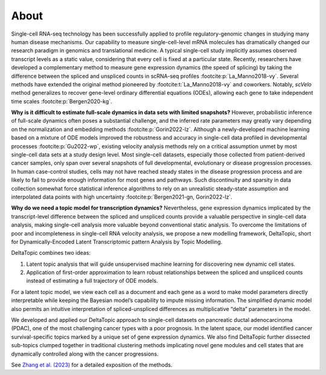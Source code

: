 About
-----

Single-cell RNA-seq technology has been successfully applied to profile regulatory-genomic changes in studying many human disease mechanisms. Our capability to measure single-cell-level mRNA molecules has dramatically changed our research paradigm in genomics and translational medicine. A typical single-cell study implicitly assumes observed transcript levels as a static value, considering that every cell is fixed at a particular state. Recently, researchers have developed a complementary method to measure gene expression dynamics (the speed of splicing) by taking the difference between the spliced and unspliced counts in scRNA-seq profiles :footcite:p:`La_Manno2018-vy`. Several methods have extended the original method pioneered by :footcite:t:`La_Manno2018-vy` and coworkers. Notably, `scVelo` method generalizes to recover gene-level ordinary differential equations (ODEs), allowing each gene to take independent time scales :footcite:p:`Bergen2020-kg`.

**Why is it difficult to estimate full-scale dynamics in data sets with limited snapshots?** However, probabilistic inference of full-scale dynamics often poses a substantial challenge, and the inferred rate parameters may greatly vary depending on the normalization and embedding methods :footcite:p:`Gorin2022-lz`. Although a newly-developed machine learning based on a mixture of ODE models improved the robustness and accuracy in single-cell data profiled in developmental processes :footcite:p:`Gu2022-wp`, existing velocity analysis methods rely on a critical assumption unmet by most single-cell data sets at a study design level. Most single-cell datasets, especially those collected from patient-derived cancer samples, only span over several snapshots of full developmental, evolutionary or disease progression processes. In human case-control studies, cells may not have reached steady states in the disease progression process and are likely to fail to provide enough information for most genes and pathways. Such discontinuity and sparsity in data collection somewhat force statistical inference algorithms to rely on an unrealistic steady-state assumption and interpolated data points with high uncertainty :footcite:p:`Bergen2021-gn, Gorin2022-lz`.

**Why do we need a topic model for transcription dynamics?** Nevertheless, gene expression dynamics implicated by the transcript-level difference between the spliced and unspliced counts provide a valuable perspective in single-cell data analysis, making single-cell analysis more valuable beyond conventional static analysis. To overcome the limitations of poor and incompleteness in single-cell RNA velocity analysis, we propose a new modelling framework, DeltaTopic, short for Dynamically-Encoded Latent Transcriptomic pattern Analysis by Topic Modelling. 

DeltaTopic combines two ideas: 

#. Latent topic analysis that will guide unsupervised machine learning for discovering new dynamic cell states. 
#. Application of first-order approximation to learn robust relationships between the spliced and unspliced counts instead of estimating a full trajectory of ODE models. 

For a latent topic model, we view each cell as a document and each gene as a word to make model parameters directly interpretable while keeping the Bayesian model’s capability to impute missing information. The simplified dynamic model also permits an intuitive interpretation of spliced-unspliced differences as multiplicative “delta” parameters in the model.

We developed and applied our DeltaTopic approach to single-cell datasets on pancreatic ductal adenocarcinoma (PDAC), one of the most challenging cancer types with a poor prognosis. In the latent space, our model identified cancer survival-specific topics marked by a unique set of gene expression dynamics. We also find DeltaTopic further dissected sub-topics clumped together in traditional clustering methods implicating novel gene modules and cell states that are dynamically controlled along with the cancer progressions.

See `Zhang et al. (2023) <https://www.biorxiv.org/content/10.1101/2023.03.11.532182v1.abstract>`_ for a detailed exposition of the methods.

.. footbibliography::